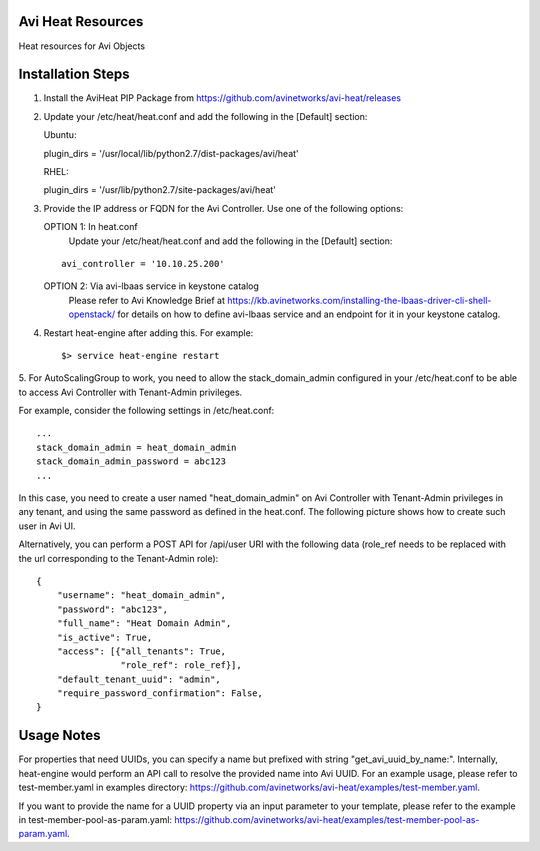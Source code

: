 Avi Heat Resources
------------------

Heat resources for Avi Objects

Installation Steps
------------------

1. Install the AviHeat PIP Package from https://github.com/avinetworks/avi-heat/releases

2. Update your /etc/heat/heat.conf and add the following in the [Default] section:

   Ubuntu:

   plugin_dirs = '/usr/local/lib/python2.7/dist-packages/avi/heat'

   RHEL:

   plugin_dirs = '/usr/lib/python2.7/site-packages/avi/heat'

3. Provide the IP address or FQDN for the Avi Controller. Use one of the following options:

   OPTION 1: In heat.conf
     Update your /etc/heat/heat.conf and add the following in the [Default] section:

   ::

       avi_controller = '10.10.25.200'

   OPTION 2: Via avi-lbaas service in keystone catalog
     Please refer to Avi Knowledge Brief at https://kb.avinetworks.com/installing-the-lbaas-driver-cli-shell-openstack/ for details on how to define avi-lbaas service and an endpoint for it in your keystone catalog.


4. Restart heat-engine after adding this. For example::

    $> service heat-engine restart


5. For AutoScalingGroup to work, you need to allow the stack_domain_admin configured
in your /etc/heat.conf to be able to access Avi Controller with Tenant-Admin privileges.

For example, consider the following settings in /etc/heat.conf::

    ...
    stack_domain_admin = heat_domain_admin
    stack_domain_admin_password = abc123
    ...

In this case, you need to create a user named "heat_domain_admin" on Avi Controller
with Tenant-Admin privileges in any tenant, and using the same password as defined
in the heat.conf. The following picture shows how to create such
user in Avi UI.

.. image:: heat_user_on_avi.png
   :scale: 50 %


Alternatively, you can perform a POST API for /api/user URI with the following data
(role_ref needs to be replaced with the url corresponding to the Tenant-Admin role)::
    {
        "username": "heat_domain_admin",
        "password": "abc123",
        "full_name": "Heat Domain Admin",
        "is_active": True,
        "access": [{"all_tenants": True,
                    "role_ref": role_ref}],
        "default_tenant_uuid": "admin",
        "require_password_confirmation": False,
    }


Usage Notes
-----------

For properties that need UUIDs, you can specify a name but prefixed with string "get_avi_uuid_by_name:".
Internally, heat-engine would perform an API call to resolve the provided name into Avi UUID.
For an example usage, please refer to test-member.yaml in examples directory: https://github.com/avinetworks/avi-heat/examples/test-member.yaml.

If you want to provide the name for a UUID property via an input parameter to your template,
please refer to the example in test-member-pool-as-param.yaml: https://github.com/avinetworks/avi-heat/examples/test-member-pool-as-param.yaml.

